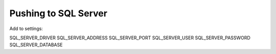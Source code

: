 Pushing to SQL Server
=====================

Add to settings:


SQL_SERVER_DRIVER
SQL_SERVER_ADDRESS
SQL_SERVER_PORT
SQL_SERVER_USER
SQL_SERVER_PASSWORD
SQL_SERVER_DATABASE
